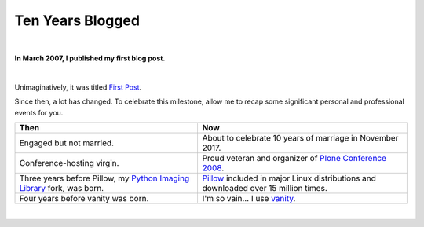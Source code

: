 Ten Years Blogged
=================

|

.. post:: 2017/03/26
    :category: Python

**In March 2007, I published my first blog post.**

|

Unimaginatively, it was titled `First Post <https://blog.aclark.net/2007/03/16/first-post/>`_.

Since then, a lot has changed. To celebrate this milestone, allow me to recap some significant personal and professional events for you.

+-----------------------------------------------------------------------------+------------------------------------------------------------------------------+
| **Then**                                                                    | **Now**                                                                      |
+-----------------------------------------------------------------------------+------------------------------------------------------------------------------+
| Engaged but not married.                                                    | About to celebrate 10 years of marriage in November 2017.                    |
+-----------------------------------------------------------------------------+------------------------------------------------------------------------------+
| Conference-hosting virgin.                                                  | Proud veteran and organizer of                                               |
|                                                                             | `Plone Conference 2008 <http://old.plone.org/2008>`_.                        |
+-----------------------------------------------------------------------------+------------------------------------------------------------------------------+
| Three years before Pillow, my                                               | `Pillow <http://python-pillow.org>`_                                         |
| `Python Imaging Library <http://www.pythonware.com/products/pil/>`_         | included in major Linux distributions and downloaded over 15 million         |
| fork, was born.                                                             | times.                                                                       |
+-----------------------------------------------------------------------------+------------------------------------------------------------------------------+
| Four years before vanity was born.                                          | I'm so vain… I use `vanity <https://pypi.python.org/pypi/vanity>`_.          |
+-----------------------------------------------------------------------------+------------------------------------------------------------------------------+

|
